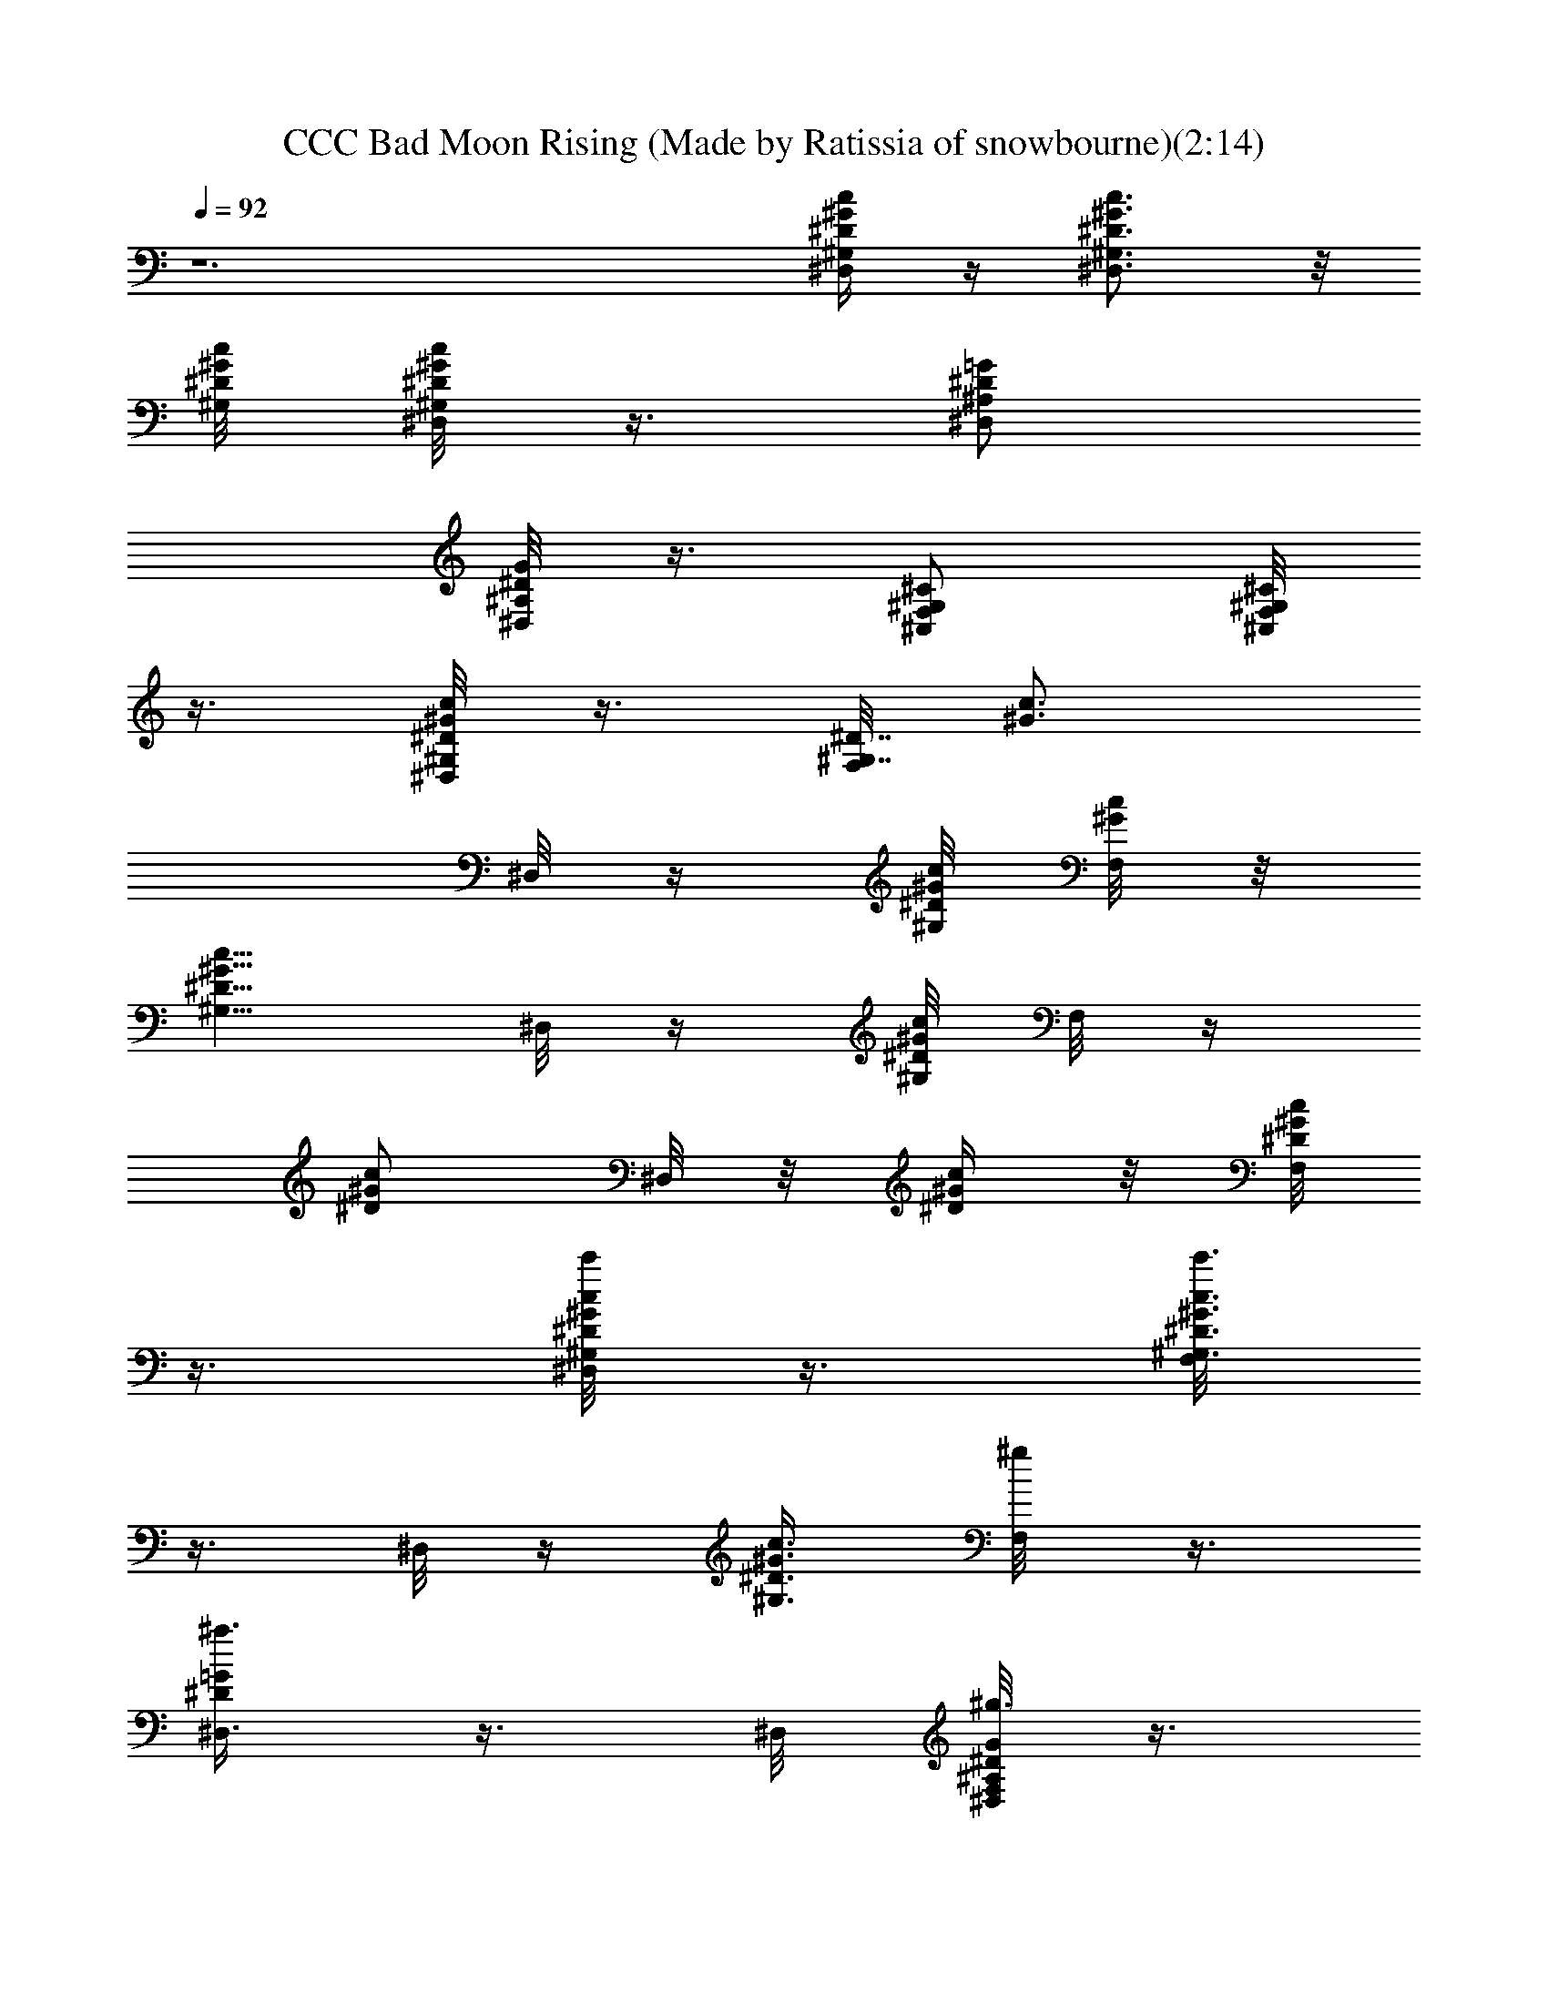 X: 1
T: CCC Bad Moon Rising (Made by Ratissia of snowbourne)(2:14)
Z: Transcribed by ratissia
%  Original file: CCC Bad Moon Rising (Made by Ratissia of snowbourne)
%  Transpose: -6
L: 1/4
Q: 92
K: C
z6 [^D,/4^G,/4^D/4^G/4c/4] z/4 [^D,3/4^G,3/4^D3/4^G3/4c3/4] z/8
[c/8^G/8^D/8^G,/8] [^D,/8^G,/8^D/4^G/4c/4] z3/8 [^D,/2^A,/2^D/2=G/2]
[G/8^D/8^A,/8^D,/8] z3/8 [^C,/2F,/2^G,/2^C/2] [^C,/8F,/8^G,/8^C/8]
z3/8 [^D,/8^G,/4^G/4^D/4c/4] z3/8 [F,/8^G,7/8^D7/8] [^G3/4c3/4z3/8]
^D,/8 z/4 [c/8^G/8^D/8^G,/4] [F,/8c/8^G/8] z/8
[^G5/8c5/8^D5/8^G,5/8z/4] ^D,/8 z/4 [c/8^G/8^D/8^G,/8] [F,/8] z/4
[c/2^G/2^D/2z/4] ^D,/8 z/8 [c/4^G/4^D/4z/8]  z/8 [^D/8c/8^G/8F,/8]
z3/8 [^D,/8^G,/4c'/8^D/4^G/4c/4] z3/8 [F,/8c'3/4^G,3/4^D3/4^G3/4c3/4]
z3/8 ^D,/8 z/4 [c3/8^G3/8^D3/8^G,3/8z/8] [^g/4F,/8] z3/8
[^D,3/8^a3/8^D/2=G/2] z3/8 ^D,/8 [G/8^g3/8^D/8^A,/8F,/8^D,/8] z3/8
[^C,/2^a7/8^D,/8F,/2^G,/2^C/2] z3/8 [^C,/8F,/8^G,/8^C/8] z/4
[c'/2z/8] [^D,/8^G,/4^G/4^D/4c/4] z3/8 [^g9/8F,/8^G,7/8^D7/8]
[^G3/4c3/4z3/8] ^D,/8 z/4 [c/8^G/8^D/8^G,/4] [F,/8c/8^G/8] z/8
[^G5/8c5/8^G,5/8^D5/8z/4] ^D,/8 z/4 [c/8^G/8^D/8^G,/8] [F,/8] z/4
[c/2^G/2^D/2z/4] ^D,/8 z/8 [c/4^G/4^D/4z/8]  z/8 [^D/8c/8^G/8F,/8]
z3/8 [^D,/8c'/8^G,/4^D/4^G/4c/4] z3/8 [F,/8c'3/4^G,3/4^D3/4^G3/4c3/4]
z3/8 ^D,/8 z/4 [c/8^G/8^D/8^G,/8] [F,/8^g3/8^D,/8^G,/8^D/4^G/4] z3/8
[^D,/2^A,/2^a^D/2=G/2] [G/8^D/8^A,/8F,/8^D,/8] z3/8
[^C,/2c'3/8^D,/8F,/2^G,/2^C/2] z3/8 [^C,/8F,/8^G,/8^g/8^C/8] z/4
[^g5/4z/8] [^D,/8^G,/4^G/4^D/4c/4] z3/8 [F,/8^G,7/8^D7/8]
[^G3/4c3/4z3/8] ^D,/8 z/4 [c/8^G/8^D/8^G,/4] [F,/8c/8^G/8] z/8
[^G5/8c5/8^D5/8^G,5/8z/4] ^D,/8 z/4 [c/8^G/8^D,/8^D/8^G,/8] [F,/8]
z/4 [c/2^G/2^D/2z/4] ^D,/8 z/8 [c/4^G/4^D/4z/8]  z/8
[^D/8c/8^G/8F,/8] z3/8 [^D,/8c'/8^G,/4^D/4^G/4c/4] z3/8
[F,/8c'3/4^G,3/4^D3/4^G3/4c3/4] z3/8 ^D,/8 z/4 [c/8^G/8^D/8^G,/8]
[F,/8^g/4^D,/8^G,/8^D/4^G/4] z3/8 [^D,/2^A,/2^a/2^D/2=G/2]
[G/8^D/8^g/4F,/8^A,/8^D,/8] z3/8 [^C,/2^D,/8^a7/8F,/2^G,/2^C/2] z3/8
[^C,/8F,/8^G,/8^C/8] z/4 [c'/2z/8] [^D,/8^G,/4^G/4^D/4c/4] z3/8
[F,/8^g7/8^G,7/8^D7/8] [^G3/4c3/4z3/8] ^D,/8 z/4 [c/8^G/8^D/8^G,/4]
[F,/8c/8^G/8] z/8 [^G5/8c5/8^G,5/8^D5/8z/4] ^D,/8 z/4
[c/8^G/8^D/8^G,/8] [F,/8] z/4 [c/2^G/2^D/2z/4] ^D,/8 z/8
[c/4^G/4^D/4z/8]  z/8 [^D/8c/8^G/8F,/8] z3/8
[^D,/8c'/8^G,/4^D/4^G/4c/4] z3/8 [c'3/4F,/8^G,3/4^D3/4^G3/4c3/4] z3/8
^D,/8 z3/8 [F,/8^g3/8^D,/8^G,/8^D/4^G/4] z3/8 [^D,/2^A,/2^a^D/2=G/2]
[G/8^D/8^A,/8F,/8^D,/8] z3/8 [^C,/2^D,/8c'3/8F,/2^G,/2^C/2] z3/8
[^C,/8F,/8^G,/8^g/8^C/8] z/4 [^g11/8z/8] [^D,/8^G,/4^G/4^D/4c/4] z3/8
[F,/8^G,7/8^D7/8] [^G3/4c3/4z3/8] ^D,/8 z/4 [c/8^G/8^D/8^G,/4]
[F,/8c/8^G/8] z/8 [^G5/8c5/8^D5/8^G,5/8z/4] ^D,/8 z/4
[c/8^G/8^D/8^G,/8^D,/8] [F,/8] z/4 [c3/4^G3/4^D3/4z/4] ^D,/8 z3/8
[^D/8c/8^G/8F,/8] z3/8 [^D,/8^C,7/4^c/4] z3/8 [F,/8^c/2^C/2F] z3/8
[^D,/8^c/2] z3/8 [^a/8F,^G,^CF^c] z/4 [^g9/8z/8] ^D,/8 z3/8
[F,3/8^G,3/8^c3/8F3/8^C3/8] [^G,5/8F5/8^C5/8^c5/8z/8] ^D,/8 z/4 ^g/8
[F,/2^G,/2^a/4^C/2F/2^c/2] z/4 [c'/4^D,/8^G,3/2] z3/8
[F,/8^D7/8^G7/8c'/4=c] z3/8 [c'3/8^D,/8] z3/8 [^a/8F,/8^G,7/4^G^Dc]
z/4 [^g3/8z/8] ^D,/8 z/4 [f] z/8 [F,/8^G^Dc] z3/8 ^D,/8 z/4  z/8
[^G,/2F,/8^G/2^D/4c/2] z3/8 [^D,/2^a9/8] [^A,F,/8^D=G^A] z3/8 ^D,/8
z3/8 [F,/8^A,/2^a/8^D/2G/2^A/2] z/4 [^a3/8z/8] [^D,/8^C,3/2F,/2] z/4
[^g/4z/8] [F,^G,^C/8F^c] z/8 [^C3/4z/4] [^g/4^D,/8] z3/8
[^C,3/8F,3/8^g/8^G,3/8^C3/8F3/8] z/4 [^g11/4z/8] [^D,/8^G,3/2] z3/8
[^D7/8F,/8^G7/8=c] z3/8 ^D,/8 z3/8 [^G,7/4F,/8^G^Dc] z3/8 ^D,/8 z3/8
[F,/8^G^Dc] z3/8 ^D,/8 z3/8 [^G,/2F,/8^G/2^D/4c/2] z3/8
[^D,/8c'/8^G,/4^D/4^G/4c/4] z3/8 [F,/8^G,3/4c'/2^D3/4^G3/4c3/4] z3/8
^D,/8 z/4 [c3/8^G3/8^D3/8^G,3/8z/8] [F,/8^g/4] z3/8
[^D,3/8^a3/8^D/2=G/2] z3/8 ^D,/8 [G/8^D/8^A,/8^gF,/8^D,/8] z3/8
[^C,/2^D,/8F,/2^G,/2^C/2] z3/8 [^C,/8F,/8^G,/8^C/8] z/4 [c'/2z/8]
[^D,/8^G,/4=C/8^G/4^D/4c/4] z3/8 [^G/8F,/8^g3/4^G,7/8^D7/8]
[^G3/4c3/4z3/8] ^D,/8 z/4 [c/8^G/8^D/8F/8^G,/4] [F,/8c/8^G/8] z/8
[^G5/8c5/8^D5/8^G,5/8z/8] B,/8 [C3/8^D,/8] z/4 [^G/8c/8^D/8^G,/8]
[^D/4F,/8] z/4 [c/2^G/2^D/2F/2z/4] ^D,/8 z/8 [c/4^D/4^G/4z/8]  z/8
[^D/4c/8^G/8F,/8] z/4 B,/8 [^D,/8c'/4C/8^G,/4^D/4^G/4] z3/8
[F,/8^G,3/4c'3/4^D3/4^G3/4c3/4] z3/8 ^D,/8 z/4 [c/8^G/8^D/8^G,/8]
[^g3/2F,/8^D,/8^G,/8^D/4^G/4] z3/8 [^D,/2^A,/2^D/2=G/2]
[G/8^D/8^A,/8F,/8^D,/8] z3/8 [^C,/2c'/2^D,/8F,/2^G,/2^C/2] z3/8
[^C,/8F,/8^G,/8^g/8^C/8] z/4 [^g3/4z/8] [^D,/8^G,/4^G/4^D/4c/4] z3/8
[^G/8F,/8^G,7/8^D7/8] [^G3/4c3/4z3/8] ^D,/8 z/4 [c/8^G/8^D/8F/8^G,/4]
[F,/8c/8^G/8] z/8 [^G5/8c5/8^D5/8^G,5/8z/8] B,/8 [=C3/8^D,/8] z/4
[^G/8c/8^D/8^G,/8^D,/8] [^D/4F,/8] z/4 [c/2^G/2^D/2F/2z/4] ^D,/8 z/8
[c/4^D/4^G/4z/8]  z/8 [^D/4c/8^G/8F,/8] z/4 B,/8
[^D,/8c'/4C/8^G,/4^D/4^G/4] z3/8 [F,/8^G,3/4c'7/8^D3/4^G3/4c3/4] z3/8
^D,/8 z/4 [c/8^G/8^D/8^G,/8] [^g19/8F,/8^D,/8^G,/8^D/4^G/4] z3/8
[^D,/2^A,/2^D/2=G/2] [G/8^D/8^A,/8F,/8^D,/8] z3/8
[^C,/2^D,/8F,/2^G,/2^C/2] z3/8 [^C,/8F,/8^G,/8^C/8] z/4 [c'3/8z/8]
[^D,/8^G,/4=C/8^G/4^D/4c/4] z3/8 [^G/8F,/8^g5/8^G,7/8^D7/8]
[^G3/4c3/4z3/8] ^D,/8 z/4 [c/8^G/8^D/8F/8^G,/4] [F,/8c/8^G/8] z/8
[^G5/8c5/8^D5/8^G,5/8z/8] B,/8 [C3/8^D,/8] z/4 [^G/8c/8^D/8^G,/8]
[^D/4F,/8] z/4 [c/2^G/2^D/2F/2z/4] ^D,/8 z/8 [c/4^D/4^G/4z/8]  z/8
[^D/4c/8^G/8F,/8] z/4 B,/8 [c'/4^D,/8C/8^G,/4^D/4^G/4] z3/8
[c'3/4F,/8^G,3/4^D3/4^G3/4c3/4] z3/8 ^D,/8 z3/8
[^g3/8F,/8^D,/8^G,/8^D/4^G/4] z3/8 [^D,/2^A,/2^a3/8^D/2=G/2] z/8
[G/8^g3/8^D/8^A,/8F,/8^D,/8] z3/8 [^C,/2^D,/8c'3/8F,/2^G,/2^C/2] z3/8
[^C,/8F,/8^G,/8^g/8^C/8] [^g7/8z/4] B,/8 [=C/4^D,/8^G,/4^G/4^D/4c/4]
z3/8 [^G/8F,/8^G,7/8^D7/8] [^G3/4c3/4z3/8] ^D,/8 z/4
[c/8^G/8^D/8^G,/4] [F,/8c/8^G/8] z/8 [^G5/8c5/8^D5/8^G,5/8z/4] ^D,/8
z/4 [c/8^G/8^D/8^G,/8^D,/8] [F,/8] z/4 [c/2^G/2^D/2z/4] ^D,/8 z/8
[c/4^G/4^D/4z/8]  z/8 [^D/8c/8^G/8F,/8] z3/8 [^D,/8^c/4^C,7/4] z3/8
[^c/2F,/8^C/2F] z3/8 [^D,/8^c/2] z3/8 [F,^a/8^G,^CF^c] z/4 [^g/2z/8]
^D,/8 z/4 [^a3/8z/8] [F,^G,^cF^Cz/2] ^D,/8 z/4 ^g/8
[F,/4^G,/4^a/4F/4^C/4^c/4] z/4 [^D,/8c'/4^G,3/2] z3/8
[F,/8^D7/8c'/8^G7/8=c] z/8 [c'3/8z/4] ^D,/8 z/4 ^a/8
[F,/8^G,7/4^G^Dc] z/4 [^g3/2z/8] ^D,/8 z3/8 [F,/8^G^Dc] z3/8 ^D,/8
z/4 ^D,/8 [^G,/4F,/8^G/4^D/4c/4] z3/8 [^D,/2^a9/8] [^A,F,/8^D=G^A]
z3/8 ^D,/8 z3/8 [^a/8F,/8^A,3/8^D/4G/4^A/2] z/4 ^a/8 [^D,/8^C,3/2]
z/4 [^g3/8z/8] [F,^G,^C/8F^c] z/8 [^C3/4z/4] [^D,/8^g/4] z3/8
[^C,3/8F,3/8^g/8^G,3/8^C3/8F3/8] z/4 [^g9/4z/8] [^D,/8^G,3/2] z3/8
[F,/8^D7/8^G7/8=c] z3/8 ^D,/8 z3/8 [F,/8^G,7/8^G7/8^D7/8c7/8] z3/8
^D,/8 z/4 [c/8^G/8^D/4^G,7/8] [^D,/8c/8^G/8] z3/8 [F,/8^D/8^G/4c/8]
z3/8 [=G,/8^D/8^G/8c/8] z3/8 [^D,/8^G,/4^D/4^G/4c/4] z3/8
[^G,3/4F,/8^D3/4^G3/4c3/4] z3/8 ^D,/8 z/4 [c3/8^G3/8^D3/8^G,3/8z/8]
F,/8 z3/8 [^D,3/8^D/2=G/2] z3/8 ^D,/8 [G/8^D/8^A,/8F,/8^D,/8] z3/8
[^C,/2^D,/8F,/2^G,/2^C/2] z3/8 [^C,/8F,/8^G,/8^C/8] z/4 B,/8
[^G,/4=C/8^D,/8^G/4^D/4c/4] z3/8 [^G/8F,/8^G,7/8^D7/8]
[^G3/4c3/4z3/8] ^D,/8 z/4 [c/8^G/8^D/8F/8^G,/4] [F,/8c/8^G/8] z/8
[^G5/8c5/8^D5/8^G,5/8z/8] B,/8 [C3/8^D,/8] z/4 [^G/8c/8^D/8^G,/8]
[F/4F,/8c/8^G/8] z/4  z/8 [^D,/8^D/8^G/2c/8] z3/8 [F,/8^D/8^G/8c/8]
z3/8 [^D,/8^G,/4^D/4^G/4c/4] z3/8 [^G,3/4F,/8^D3/4^G3/4c3/4] z3/8
^D,/8 z/4 [c3/8^G3/8^D3/8^G,3/8z/8] F,/8 z3/8 [^D,/2^D/2=G/2] z/2
[G/8^D/8^A,/8F,/8^D,/8] z3/8 [^C,/2^D,/8F,/2^G,/2^C/2] z3/8
[^C,/8F,/8^G,/8^C/8] z3/8 [^D,/8^G,/4^G/4^D/4c/4] z3/8
[F,/8^G,7/8^D7/8] [^G3/4c3/4z3/8] ^D,/8 z/4 [c/8^G/8^D/8F/8^G,/4]
[F,/8c/8^G/8] z/8 [^G5/8c5/8^D5/8^G,5/8B,/4] [^D,/8=C/8] z/4
[c/8^G/8^D/8^G,/8^D,/8] [F/4^D/2F,/8c^G] z3/8 [^D3/8^D,/8] z3/8
[F/4^D/2F,/8^G/2c/2] z3/8 [^D,/8^C,7/4] z3/8 [^C/2F,/8F7/8^c] z3/8
^D,/8 z/4 F/8 [F,F3/8^G,^C^c] [F/2z/8] ^D,/8 z/4 F/8 [F/2F,^G,^c^C]
[^D,/8F/2] z3/8 [F,/2^G,/2^C/2F/2^c3/8] z/8 [^D,/8^G,3/2] z3/8
[^D7/8F,/8^G7/8=c] z3/8 ^D,/8 z/4 ^D/8 [F,/8^G,7/4^D3/8^Gc] z/4
[^D/2z/8] ^D,/8 z/4 ^D/8 [=C/4F,/8^G^D/2c] z3/8 [^D/2^D,/8] z3/8
[^G,/2F,/8^G/2^D/4c/2] z3/8 ^D,/2 [F,/8^A,^D=G^A] z3/8 ^D,/8 z3/8
[F,/8^A,3/8^D/4G/4^A/2] z3/8 [^D,/8^C,3/2F,/2^c/2] z3/8
[F,^G,^C/8F7/8^c] z/8 [^C3/4z/4] ^D,/8 z/4 F/8
[^C,3/8F,3/8^G,3/8^C3/8F3/8^c3/8] =D/8 [^D,/8^G,3/2^D/4] z/4 ^D/8
[F,/8^D/2F3/8^G7/8=c] z/4 =D/8 [^D3/8^D,/8] z/4 ^D/8
[F3/8F,/8^G,7/4^G^D/2c] z/4 =D/8 [^D,/8^D3/8] z/4 [^D/8^D,/8]
[F3/8F,/8^G^D/2c] z/4 =D/8 [^D,/8^D3/8] z/4 ^D/8
[^G,/4F,/8F/8^G/4^D/4c/4] z3/8 [^D,/8c'/4^G,/4^D/4^G/4c/4] z3/8
[F,/8^G,3/4c'3/4^D3/4^G3/4c3/4] z3/8 ^D,/8 z/4
[c3/8^G3/8^D3/8^G,3/8z/8] [^g3/2F,/8] z3/8 [^D,3/8^D/2=G/2] z3/8
^D,/8 [G/8^D/8^A,/8F,/8^D,/8] z3/8 [^C,/2^D,/8^a/2F,/2^G,/2^C/2] z3/8
[^C,/8F,/8^G,/8^C/8^g/8] z/4 [c'/2z/8] [^D,/8^G,/4^G/4^D/4c/4] z3/8
[^G/8F,/8^g/2^G,7/8^D7/8] [^G3/4c3/4z3/8] ^D,/8 z/4
[c/8^G/8^D/8F/8^G,/4] [F,/8c/8^G/8] z/8 [^G5/8c5/8^D5/8^G,5/8z/8]
B,/8 [=C3/8^D,/8] z/4 [^G/8c/8^D/8^G,/8] [^D/4F,/8] z/4
[c/2^G/2^D/2z/8] [F3/8z/8] ^D,/8 z/8 [^D/4c/4^G/4z/8]  z/8
[^D/8c/8^G/8F,/8] z3/8 [^D,/8c'/4^G,/4^D/4^G/4c/4] z3/8
[F,/8^G,3/4c'7/8^D3/4^G3/4c3/4] z3/8 ^D,/8 z/4 [c/8^G/8^D/8^G,/8]
[^g3/2F,/8^D,/8^G,/8^D/4^G/4] z3/8 [^D,/2^A,/2^D/2=G/2]
[G/8^D/8^A,/8F,/8^D,/8] z3/8 [^C,/2^D,/8c'/2F,/2^G,/2^C/2] z3/8
[^C,/8F,/8^G,/8^g/8^C/8] z/4 [^g5/4z/8] [^D,/8^G,/4^G/4^D/4c/4] z3/8
[^G/8F,/8^G,7/8^D7/8] [^G3/4c3/4z3/8] ^D,/8 z/4 [c/8^G/8^D/8F/8^G,/4]
[F,/8c/8^G/8] z/8 [^G5/8c5/8^D5/8^G,5/8z/8] B,/8 [=C3/8^D,/8] z/4
[F/8c/8^G/8^D,/8^D/8^G,/8] [F/4F,/8] z/4 [F/2c/2^G/2^D/2z/4] ^D,/8
z/8 [^D/4c/4^G/4z/8]  z/8 [^D/4c/8^G/8F,/8] z3/8
[^D,/8c'/4^G,/4^D/4^G/4c/4] z3/8 [c'7/8F,/8^G,3/4^D3/4^G3/4c3/4] z3/8
^D,/8 z/4 [c/8^G/8^D/8^G,/8] [F,/8^D,/8^g3/8^G,/8^D/4^G/4] z3/8
[^D,/2^A,/2^a/2^D/2=G/2] [G/8^g5/4^D/8^A,/8F,/8^D,/8] z3/8
[^C,/2^D,/8F,/2^G,/2^C/2] z3/8 [^C,/8F,/8^G,/8^C/8] z/4 [c'/2z/8]
[^D,/8^G,/4=C/8^G/4^D/4c/4] z3/8 [^G/8F,/8^g5/8^G,7/8^D7/8]
[^G3/4c3/4z3/8] ^D,/8 z/4 [c/8^G/8^D/8F/8^G,/4] [F,/8c/8^G/8] z/8
[^G5/8c5/8^D5/8^G,5/8z/8] B,/8 [C3/8^D,/8] z/4 [^G/8c/8^D/8^G,/8]
[^D/4F,/8] z/4 [F/2c/2^G/2^D/2z/4] ^D,/8 z/8 [^D/4c/4^G/4z/8]  z/8
[^D/4c/8^G/8F,/8] z3/8 [^D,/8c'/4^G,/4^D/4^G/4c/4] z3/8
[F,/8^G,3/4c'7/8^D3/4^G3/4c3/4] z3/8 ^D,/8 z3/8
[^g3/2F,/8^D,/8^G,/8^D/4^G/4] z3/8 [^D,/2^A,/2^D/2=G/2]
[G/8^D/8^A,/8F,/8^D,/8] z3/8 [^C,/2^D,/8c'/2F,/2^G,/2^C/2] z3/8
[^C,/8F,/8^G,/8^g/8^C/8] z/4 [B,/8^g7/4] [=C/4^D,/8^G,/4^G/4^D/4c/4]
z3/8 [^G/8F,/8^G,7/8^D7/8] [^G3/4c3/4z3/8] ^D,/8 z/4
[c/8^G/8^D/8F/8^G,/4] [F,/8c/8^G/8] z/8 [^G5/8c5/8^D5/8^G,5/8z/8]
B,/8 [C3/8^D,/8] z/4 [^G/8c/8^D/8^G,/8^D,/8] [^D/4F,/8] z/4
[F/2c/2^G/2^D/2z/4] ^D,/8 z/8 [^D/4c/4^G/4z/8]  z/8
[^D3/8c3/8^G3/8F,/8] z3/8 [^D,/8^C,^c/4] z3/8 [^c/2F,/8^CF] z3/8
[^c/2^D,/8^C,] z3/8 [^a/8F,^G,^CF^c] z/4 [^g5/4z/8] ^D,/8 z3/8
[F,^G,^cF^Cz/2] ^D,/8 z/4 ^g/8 [F,/4^G,/4^a/8F/4^C/4^c/4] z3/8
[^D,/8^G,3/2c'3/8] z3/8 [c'/4F,/8^D7/8^G7/8=c] z3/8 [c'/4^D,/8] z3/8
[F,/8^G,7/4^a/8^G^Dc] z/4 [^g7/8z/8] ^D,/8 z3/8 [F,/8^G^Dc] z3/8
^D,/8 z/4 ^D,/8 [^G,/4F,/8^G/4^D/4c/4] z3/8 [^D,/2^a] [^A,F,/8^D=G^A]
z3/8 ^D,/8 z3/8 [^a/8F,/8^A,3/8^D/4G/4^A/2] z/4 [^a/4z/8]
[^D,/8^C,3/2] z/4 ^g/8 [F,^G,^C/8F^c] z/8 [^C3/4z/4] [^D,/8^g/4] z3/8
[^C,3/8F,3/8^G,3/8^C3/8F3/8] z3/8 [^g23/8z/8] [^D,/8^G,3/2] z3/8
[F,/8^D7/8^G7/8=c] z3/8 ^D,/8 z3/8 [F,/8^G,7/8^G7/8^D7/8c7/8] z3/8
^D,/8 z/4 [c/8^G/8^D/4^G,7/8] [^D,/8c/8^G/8] z3/8 [^D/8F,/8^G/4c/8]
z3/8 [^D/8=G,/8^G/8c/8] z3/8 [^D,/8^C,^c/4] z3/8 [^c/2F,/8^CF] z3/8
[^D,/8^C,^c/2] z3/8 [^a/8F,^G,^CF^c] z/4 [^g/2z/8] ^D,/8 z/4
[^a/4z/8] [F,^G,^cF^Cz/2] ^D,/8 z/4 ^g/8 [F,/4^G,/4^a/8F/4^C/4^c/4]
z3/8 [^D,/8^G,3/2c'/4] z3/8 [F,/8^D7/8c'/8^G7/8=c] z/8 [c'3/8z/4]
^D,/8 z/4 ^a/8 [F,/8^G,7/4^G^Dc] z/4 [^g3/2z/8] ^D,/8 z3/8
[F,/8^G^Dc] z3/8 ^D,/8 z/4 ^D,/8 [^G,/4F,/8^G/4^D/4c/4] z3/8
[^D,/2^a9/8] [F,/8^A,^D=G^A] z3/8 ^D,/8 z3/8
[F,/8^A,3/8^a/8^D/4G/4^A/2] z/4 ^a/8 [^D,/8^C,3/2] z/4 ^g/8
[F,^G,^C/8F^c] z/8 [^C3/4z/4] [^g/4^D,/8] z3/8
[^C,3/8F,3/8^g/8^G,3/8^C3/8F3/8] z/4 [^g2z/8] [^D,/8^G,3/2] z3/8
[^D7/8F,/8^G7/8=c] z3/8 ^D,/8 z3/8 [^G,/2F,/8^G/2^D/2c/2] z3/8
[^G,/8^D15/8^G15/8c15/8] 
